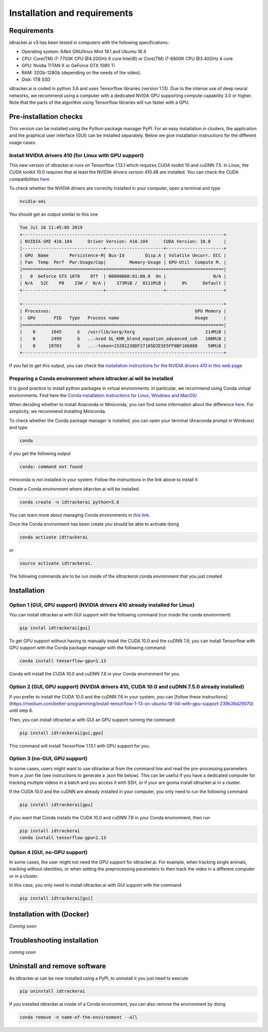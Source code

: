 Installation and requirements
=============================

^^^^^^^^^^^^
Requirements
^^^^^^^^^^^^
idtracker.ai v3 has been tested in computers with the following specifications:

- Operating system: 64bit GNU/linux Mint 19.1 and Ubuntu 18.4
- CPU: Core(TM) i7-7700K CPU @4.20GHz 6 core Intel(R) or Core(TM) i7-6800K CPU @3.40GHz 4 core
- GPU: Nvidia TITAN X or GeForce GTX 1080 Ti
- RAM: 32Gb-128Gb (depending on the needs of the video).
- Disk: 1TB SSD

idtracker.ai is coded in python 3.6 and uses Tensorflow libraries
(version 1.13). Due to the intense use of deep neural networks, we recommend using a computer with a dedicated NVIDA GPU supporting compute capability 3.0 or higher. Note that the parts of the algorithm using Tensorflow libraries will run faster with a GPU.

^^^^^^^^^^^^^^^^^^^^^^^
Pre-installation checks
^^^^^^^^^^^^^^^^^^^^^^^

This version can be installed using the Python package manager PyPI. For an easy
installation in clusters, the application and the graphical user interface (GUI)
can be installed separately. Below we give installation instructions
for the different usage cases.

**Install NVIDIA drivers 410 (for Linux with GPU support)**
***********************************************************

This new version of idtracker.ai runs on Tensorflow 1.13.1 which requires CUDA toolkit 10 and cuDNN 7.5. In Linux, the CUDA toolkit 10.0 requires that at least the NVIDIA drivers version 410.48 are installed. You can check the CUDA compatibilities `here <https://docs.nvidia.com/deploy/cuda-compatibility/>`_

To check whether the NVIDIA drivers are correclty installed in your computer, open a terminal and type

.. code-block::

    nvidia-smi

You should get an output similar to this one

.. code-block::

    Tue Jul 16 11:45:05 2019
    +-----------------------------------------------------------------------------+
    | NVIDIA-SMI 410.104      Driver Version: 410.104      CUDA Version: 10.0     |
    |-------------------------------+----------------------+----------------------+
    | GPU  Name        Persistence-M| Bus-Id        Disp.A | Volatile Uncorr. ECC |
    | Fan  Temp  Perf  Pwr:Usage/Cap|         Memory-Usage | GPU-Util  Compute M. |
    |===============================+======================+======================|
    |   0  GeForce GTX 1070    Off  | 00000000:01:00.0  On |                  N/A |
    | N/A   52C    P0    23W /  N/A |    373MiB /  8111MiB |      0%      Default |
    +-------------------------------+----------------------+----------------------+

    +-----------------------------------------------------------------------------+
    | Processes:                                                       GPU Memory |
    |  GPU       PID   Type   Process name                             Usage      |
    |=============================================================================|
    |    0      1045      G   /usr/lib/xorg/Xorg                           214MiB |
    |    0      2499      G   ...nced GL_KHR_blend_equation_advanced_coh   106MiB |
    |    0     19703      G   ...-token=15281238DF27105D2E5E5FF8BF106888    50MiB |
    +-----------------------------------------------------------------------------+

If you fail to get this output, you can check the `installation instructions for the NVIDIA drivers 410 in this web page <https://www.mvps.net/docs/install-nvidia-drivers-ubuntu-18-04-lts-bionic-beaver-linux/>`_

**Preparing a Conda environment where idtracker.ai will be installed**
***********************************************************************

It is good practice to install python packages in virtual environments. In particular,
we recommend using Conda virtual environments. Find here the `Conda installation
instructions for Linux, Windows and MacOS <https://docs.conda.io/projects/conda/en/latest/user-guide/install/)>`_/

When deciding whether to install Anaconda or Miniconda, you can find some information about the difference
`here <https://stackoverflow.com/questions/45421163/anaconda-vs-miniconda>`_. For simplicity, we recommend
installing Miniconda.

To check whether the Conda package manager is installed, you can open your terminal (Anaconda prompt in Windows)
and type

.. code-block::

    conda

if you get the following output

.. code-block::

    conda: command not found

miniconda is not installed in your system. Follow the instructions in the link above to install it.

Create a Conda environment where idtarcker.ai will be installed.

.. code-block::

    conda create -n idtrackerai python=3.6

You can learn more about managing Conda environments in `this link <https://docs.conda.io/projects/conda/en/latest/user-guide/tasks/manage-environments.html>`_.

Once the Conda environment has been create you should be able to activate doing

.. code-block::

    conda activate idtrackerai

or

.. code-block::

    source activate idtrackerai.

The following commands are to be run inside of the *idtrackerai* conda environment that you just created

^^^^^^^^^^^^
Installation
^^^^^^^^^^^^

**Option 1 (GUI, GPU support) (NVIDIA drivers 410 already installed for Linux)**
********************************************************************************

You can install idtracker.ai with GUI support with the following command (run inside the conda environment)

.. code-block::

    pip instal idtrackerai[gui]

To get GPU support without having to manually install the CUDA 10.0 and the cuDNN 7.6, you can install Tensorflow with GPU support with the Conda package manager with the following command:

.. code-block::

    conda install tensorflow-gpu=1.13

Conda will install the CUDA 10.0 and cuDNN 7.6 in your Conda environment for you.

**Option 2 (GUI, GPU support) (NVIDIA drivers 410, CUDA 10.0 and cuDNN 7.5.0 already installed)**
*************************************************************************************************

If you prefer to install the CUDA 10.0 and the cuDNN 7.6 in your system, you can [follow these instructions](https://medium.com/better-programming/install-tensorflow-1-13-on-ubuntu-18-04-with-gpu-support-239b36d29070) until step 6.

Then, you can install idtracker.ai with GUI an GPU support running the command:

.. code-block::

    pip install idtrackerai[gui,gpu]

This command will install Tensorflow 1.13.1 with GPU support for you.

**Option 3 (no-GUI, GPU support)**
**********************************

In some cases, users might want to use idtracker.ai from the command line and read the pre-processing parameters from a *.json* file (see instructions to generate a *.json* file below). This can be useful if you have a dedicated computer for tracking multiple videos in a batch and you access it with SSH, or if your are gonna install idtracker.ai in a cluster.

If the CUDA 10.0 and the cuDNN are already installed in your computer, you only need to run the following command

.. code-block::

    pip install idtrackerai[gpu]

if you want that Conda installs the CUDA 10.0 and cuDNN 7.6 in your Conda environment, then run

.. code-block::

    pip install idtrackerai
    conda install tensorflow-gpu=1.13

**Option 4 (GUI, no-GPU support)**
**********************************

In some cases, the user might not need the GPU support for idtracker.ai. For example, when tracking single animals, tracking without identities, or when setting the preprocessing parameters to then track the video in a different computer or in a cluster.

In this case, you only need to install idtracker.ai with GUI support with the command

.. code-block::

    pip install idtrackerai[gui]

^^^^^^^^^^^^^^^^^^^^^^^^^^
Installation with (Docker)
^^^^^^^^^^^^^^^^^^^^^^^^^^

*Coming soon*

^^^^^^^^^^^^^^^^^^^^^^^^^^^^
Troubleshooting installation
^^^^^^^^^^^^^^^^^^^^^^^^^^^^

*coming soon*

^^^^^^^^^^^^^^^^^^^^^^^^^^^^^
Uninstall and remove software
^^^^^^^^^^^^^^^^^^^^^^^^^^^^^

As idtracker.ai can be now installed using a PyPI, to uninstall it you just need to execute

.. code-block::

    pip uninstall idtrackerai

If you installed idtracker.ai inside of a Conda environment, you can also remove the environment by doing

.. code-block::

    conda remove -n name-of-the-environment --all

